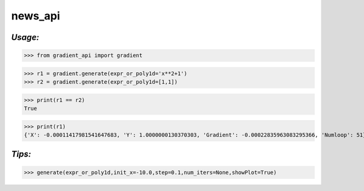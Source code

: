 **news_api**
==================

*Usage:*
--------


>>> from gradient_api import gradient

>>> r1 = gradient.generate(expr_or_poly1d='x**2+1')
>>> r2 = gradient.generate(expr_or_poly1d=[1,1])

>>> print(r1 == r2)
True

>>> print(r1)
{'X': -0.00011417981541647683, 'Y': 1.0000000130370303, 'Gradient': -0.00022835963083295366, 'Numloop': 51}


*Tips:*
-------

>>> generate(expr_or_poly1d,init_x=-10.0,step=0.1,num_iters=None,showPlot=True)

